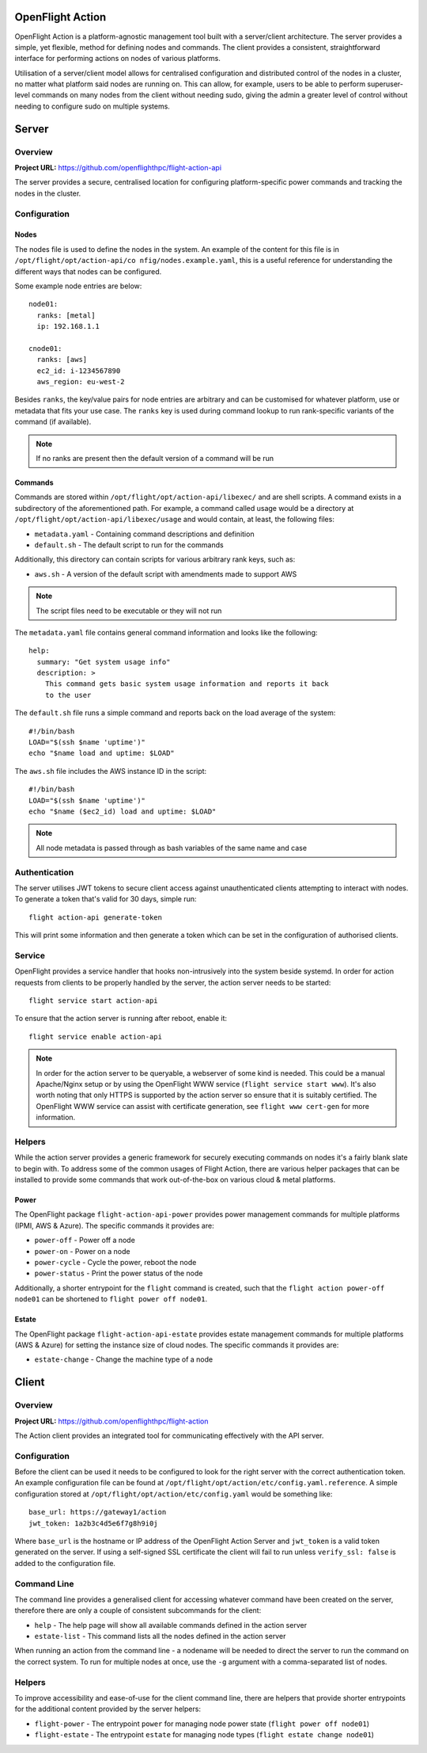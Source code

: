 .. _flight-action:

OpenFlight Action
=================

OpenFlight Action is a platform-agnostic management tool built with a server/client architecture. The server provides a simple, yet flexible, method for defining nodes and commands. The client provides a consistent, straightforward interface for performing actions on nodes of various platforms.

Utilisation of a server/client model allows for centralised configuration and distributed control of the nodes in a cluster, no matter what platform said nodes are running on. This can allow, for example, users to be able to perform superuser-level commands on many nodes from the client without needing sudo, giving the admin a greater level of control without needing to configure sudo on multiple systems. 

Server
======

Overview
--------

**Project URL:** `<https://github.com/openflighthpc/flight-action-api>`_

The server provides a secure, centralised location for configuring platform-specific power commands and tracking the nodes in the cluster. 

Configuration
-------------

Nodes
^^^^^

The nodes file is used to define the nodes in the system. An example of the content for this file is in ``/opt/flight/opt/action-api/co
nfig/nodes.example.yaml``, this is a useful reference for understanding the different ways that nodes can be configured.

Some example node entries are below::

    node01:
      ranks: [metal]
      ip: 192.168.1.1

    cnode01:
      ranks: [aws]
      ec2_id: i-1234567890
      aws_region: eu-west-2

Besides ``ranks``, the key/value pairs for node entries are arbitrary and can be customised for whatever platform, use or metadata that fits your use case. The ``ranks`` key is used during command lookup to run rank-specific variants of the command (if available).

.. note:: If no ranks are present then the default version of a command will be run

Commands
^^^^^^^^

Commands are stored within ``/opt/flight/opt/action-api/libexec/`` and are shell scripts. A command exists in a subdirectory of the aforementioned path. For example, a command called usage would be a directory at ``/opt/flight/opt/action-api/libexec/usage`` and would contain, at least, the following files:

- ``metadata.yaml`` - Containing command descriptions and definition
- ``default.sh`` - The default script to run for the commands

Additionally, this directory can contain scripts for various arbitrary rank keys, such as:

- ``aws.sh`` - A version of the default script with amendments made to support AWS

.. note:: The script files need to be executable or they will not run

The ``metadata.yaml`` file contains general command information and looks like the following::

    help:
      summary: "Get system usage info"
      description: >
        This command gets basic system usage information and reports it back
        to the user

The ``default.sh`` file runs a simple command and reports back on the load average of the system::

    #!/bin/bash
    LOAD="$(ssh $name 'uptime')"
    echo "$name load and uptime: $LOAD"

The ``aws.sh`` file includes the AWS instance ID in the script::

    #!/bin/bash
    LOAD="$(ssh $name 'uptime')"
    echo "$name ($ec2_id) load and uptime: $LOAD"

.. note:: All node metadata is passed through as bash variables of the same name and case

Authentication
--------------

The server utilises JWT tokens to secure client access against unauthenticated clients attempting to interact with nodes. To generate a token that's valid for 30 days, simple run::

    flight action-api generate-token

This will print some information and then generate a token which can be set in the configuration of authorised clients.

Service
-------

OpenFlight provides a service handler that hooks non-intrusively into the system beside systemd. In order for action requests from clients to be properly handled by the server, the action server needs to be started::

    flight service start action-api

To ensure that the action server is running after reboot, enable it::

    flight service enable action-api

.. note:: In order for the action server to be queryable, a webserver of some kind is needed. This could be a manual Apache/Nginx setup or by using the OpenFlight WWW service (``flight service start www``). It's also worth noting that only HTTPS is supported by the action server so ensure that it is suitably certified. The OpenFlight WWW service can assist with certificate generation, see ``flight www cert-gen`` for more information.

Helpers
-------

While the action server provides a generic framework for securely executing commands on nodes it's a fairly blank slate to begin with. To address some of the common usages of Flight Action, there are various helper packages that can be installed to provide some commands that work out-of-the-box on various cloud & metal platforms.

Power
^^^^^

The OpenFlight package ``flight-action-api-power`` provides power management commands for multiple platforms (IPMI, AWS & Azure). The specific commands it provides are:

- ``power-off`` - Power off a node
- ``power-on`` - Power on a node
- ``power-cycle`` - Cycle the power, reboot the node
- ``power-status`` - Print the power status of the node

Additionally, a shorter entrypoint for the ``flight`` command is created, such that the ``flight action power-off node01`` can be shortened to ``flight power off node01``. 

Estate
^^^^^^

The OpenFlight package ``flight-action-api-estate`` provides estate management commands for multiple platforms (AWS & Azure) for setting the instance size of cloud nodes. The specific commands it provides are:

- ``estate-change`` - Change the machine type of a node

Client
======

Overview
--------

**Project URL:** `<https://github.com/openflighthpc/flight-action>`_

The Action client provides an integrated tool for communicating effectively with the API server.

Configuration
-------------

Before the client can be used it needs to be configured to look for the right server with the correct authentication token. An example configuration file can be found at ``/opt/flight/opt/action/etc/config.yaml.reference``. A simple configuration stored at ``/opt/flight/opt/action/etc/config.yaml`` would be something like::

    base_url: https://gateway1/action
    jwt_token: 1a2b3c4d5e6f7g8h9i0j

Where ``base_url`` is the hostname or IP address of the OpenFlight Action Server and ``jwt_token`` is a valid token generated on the server. If using a self-signed SSL certificate the client will fail to run unless ``verify_ssl: false`` is added to the configuration file.

Command Line
------------

The command line provides a generalised client for accessing whatever command have been created on the server, therefore there are only a couple of consistent subcommands for the client:

- ``help`` - The help page will show all available commands defined in the action server
- ``estate-list`` - This command lists all the nodes defined in the action server

When running an action from the command line - a nodename will be needed to direct the server to run the command on the correct system. To run for multiple nodes at once, use the ``-g`` argument with a comma-separated list of nodes.

Helpers
-------

To improve accessibility and ease-of-use for the client command line, there are helpers that provide shorter entrypoints for the additional content provided by the server helpers:

- ``flight-power`` - The entrypoint ``power`` for managing node power state (``flight power off node01``)
- ``flight-estate`` - The entrypoint ``estate`` for managing node types (``flight estate change node01``)

